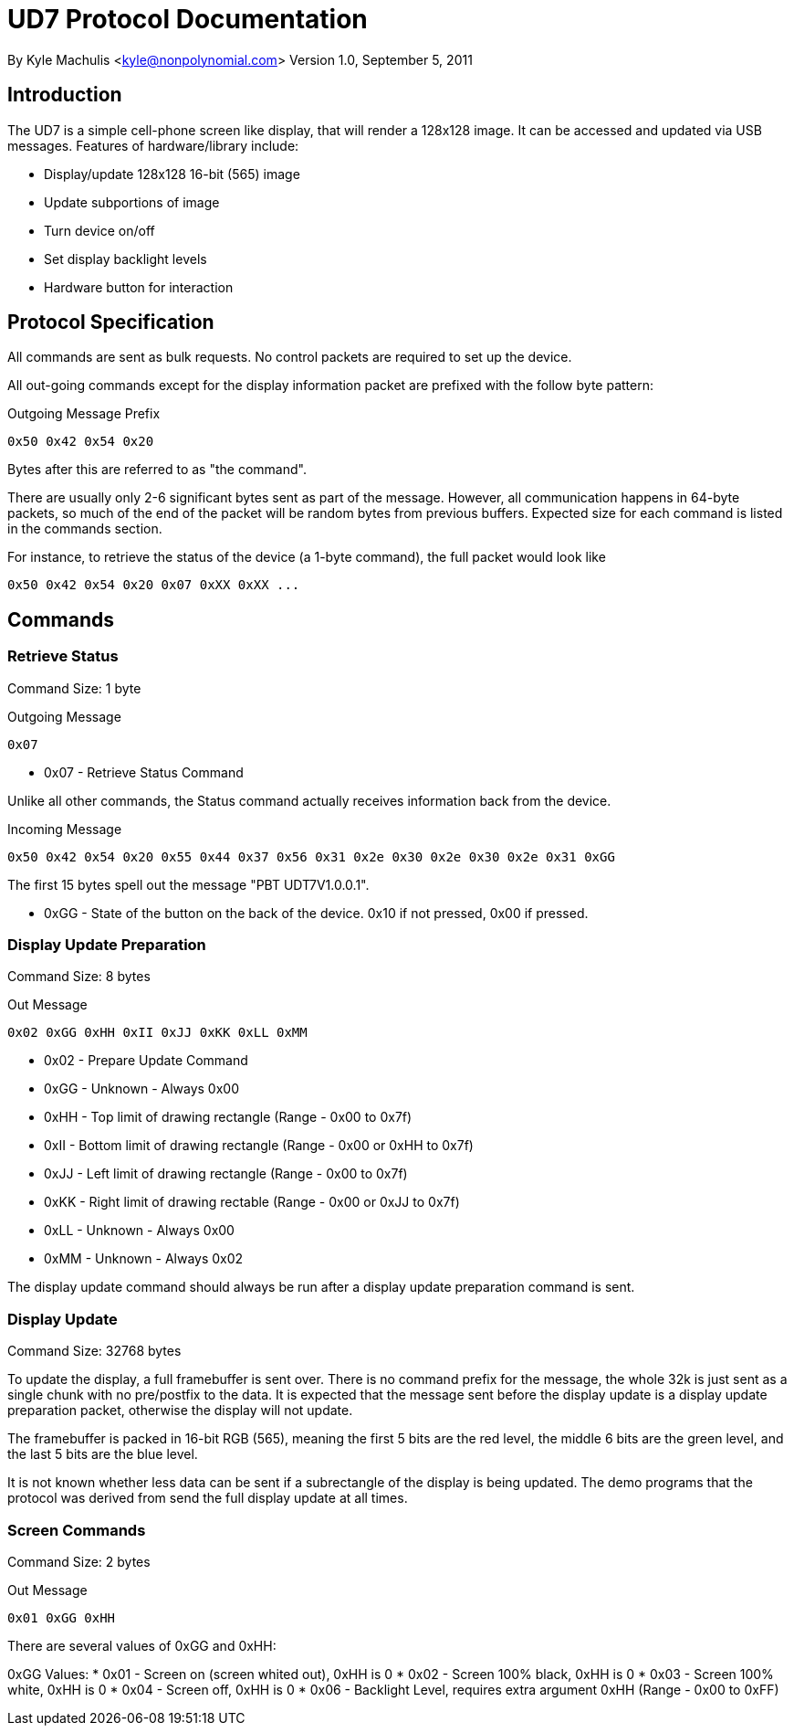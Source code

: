 = UD7 Protocol Documentation

By Kyle Machulis <kyle@nonpolynomial.com>
Version 1.0, September 5, 2011

== Introduction

The UD7 is a simple cell-phone screen like display, that will render a
128x128 image. It can be accessed and updated via USB
messages. Features of hardware/library include:

* Display/update 128x128 16-bit (565) image
* Update subportions of image
* Turn device on/off
* Set display backlight levels
* Hardware button for interaction

== Protocol Specification

All commands are sent as bulk requests. No control packets are
required to set up the device.

All out-going commands except for the display information packet are
prefixed with the follow byte pattern:

.Outgoing Message Prefix
------
0x50 0x42 0x54 0x20
------

Bytes after this are referred to as "the command".

There are usually only 2-6 significant bytes sent as part of the
message. However, all communication happens in 64-byte packets, so
much of the end of the packet will be random bytes from previous
buffers. Expected size for each command is listed in the commands
section.

For instance, to retrieve the status of the device (a 1-byte command),
the full packet would look like

------
0x50 0x42 0x54 0x20 0x07 0xXX 0xXX ...
------

== Commands

=== Retrieve Status

Command Size: 1 byte

.Outgoing Message
------
0x07 
------

* 0x07 - Retrieve Status Command

Unlike all other commands, the Status command actually receives
information back from the device.

.Incoming Message
------
0x50 0x42 0x54 0x20 0x55 0x44 0x37 0x56 0x31 0x2e 0x30 0x2e 0x30 0x2e 0x31 0xGG
------

The first 15 bytes spell out the message "PBT UDT7V1.0.0.1".

* 0xGG - State of the button on the back of the device. 0x10 if not
pressed, 0x00 if pressed.

=== Display Update Preparation

Command Size: 8 bytes

.Out Message
------
0x02 0xGG 0xHH 0xII 0xJJ 0xKK 0xLL 0xMM
------

* 0x02 - Prepare Update Command
* 0xGG - Unknown - Always 0x00
* 0xHH - Top limit of drawing rectangle (Range - 0x00 to 0x7f)
* 0xII - Bottom limit of drawing rectangle (Range - 0x00 or 0xHH to 0x7f)
* 0xJJ - Left limit of drawing rectangle (Range - 0x00 to 0x7f)
* 0xKK - Right limit of drawing rectable (Range - 0x00 or 0xJJ to 0x7f)
* 0xLL - Unknown - Always 0x00
* 0xMM - Unknown - Always 0x02

The display update command should always be run after a display update
preparation command is sent.

=== Display Update

Command Size: 32768 bytes

To update the display, a full framebuffer is sent over. There is no
command prefix for the message, the whole 32k is just sent as a single
chunk with no pre/postfix to the data. It is expected that the message
sent before the display update is a display update preparation packet,
otherwise the display will not update.

The framebuffer is packed in 16-bit RGB (565), meaning the first 5
bits are the red level, the middle 6 bits are the green level, and the
last 5 bits are the blue level.

It is not known whether less data can be sent if a subrectangle of the
display is being updated. The demo programs that the protocol was
derived from send the full display update at all times.

=== Screen Commands

Command Size: 2 bytes

.Out Message
------
0x01 0xGG 0xHH
------

There are several values of 0xGG and 0xHH:

0xGG Values:
* 0x01 - Screen on (screen whited out), 0xHH is 0
* 0x02 - Screen 100% black, 0xHH is 0
* 0x03 - Screen 100% white, 0xHH is 0
* 0x04 - Screen off, 0xHH is 0
* 0x06 - Backlight Level, requires extra argument 0xHH (Range - 0x00 to 0xFF)
